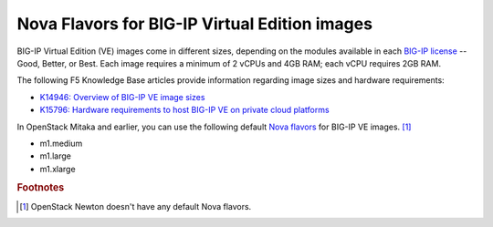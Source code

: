.. _big-ip_flavors:

Nova Flavors for BIG-IP Virtual Edition images
----------------------------------------------

BIG-IP Virtual Edition (VE) images come in different sizes, depending on the modules available in each `BIG-IP license`_ -- Good, Better, or Best.
Each image requires a minimum of 2 vCPUs and 4GB RAM; each vCPU requires 2GB RAM.

The following F5 Knowledge Base articles provide information regarding image sizes and hardware requirements:

- `K14946: Overview of BIG-IP VE image sizes <https://support.f5.com/csp/article/K14946>`_
- `K15796: Hardware requirements to host BIG-IP VE on private cloud platforms <https://support.f5.com/csp/article/K15796>`_

In OpenStack Mitaka and earlier, you can use the following default `Nova flavors`_ for BIG-IP VE images. [#newton]_

- m1.medium
- m1.large
- m1.xlarge

.. seealso::

   * :ref:`How to add BIG-IP VE-compatible Nova flavors to OpenStack <add-nova-flavors>`

.. rubric:: Footnotes
.. [#newton] OpenStack Newton doesn't have any default Nova flavors.

.. _BIG-IP license: https://f5.com/products/how-to-buy/simplified-licensing
.. _Nova flavors: https://docs.openstack.org/horizon/latest/admin/manage-flavors.html
